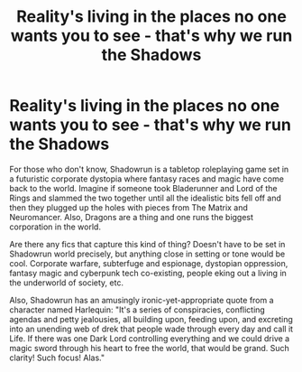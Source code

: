 #+TITLE: Reality's living in the places no one wants you to see - that's why we run the Shadows

* Reality's living in the places no one wants you to see - that's why we run the Shadows
:PROPERTIES:
:Author: Avalon1632
:Score: 9
:DateUnix: 1580206700.0
:DateShort: 2020-Jan-28
:FlairText: Request
:END:
For those who don't know, Shadowrun is a tabletop roleplaying game set in a futuristic corporate dystopia where fantasy races and magic have come back to the world. Imagine if someone took Bladerunner and Lord of the Rings and slammed the two together until all the idealistic bits fell off and then they plugged up the holes with pieces from The Matrix and Neuromancer. Also, Dragons are a thing and one runs the biggest corporation in the world.

Are there any fics that capture this kind of thing? Doesn't have to be set in Shadowrun world precisely, but anything close in setting or tone would be cool. Corporate warfare, subterfuge and espionage, dystopian oppression, fantasy magic and cyberpunk tech co-existing, people eking out a living in the underworld of society, etc.

Also, Shadowrun has an amusingly ironic-yet-appropriate quote from a character named Harlequin: "It's a series of conspiracies, conflicting agendas and petty jealousies, all building upon, feeding upon, and excreting into an unending web of drek that people wade through every day and call it Life. If there was one Dark Lord controlling everything and we could drive a magic sword through his heart to free the world, that would be grand. Such clarity! Such focus! Alas."


